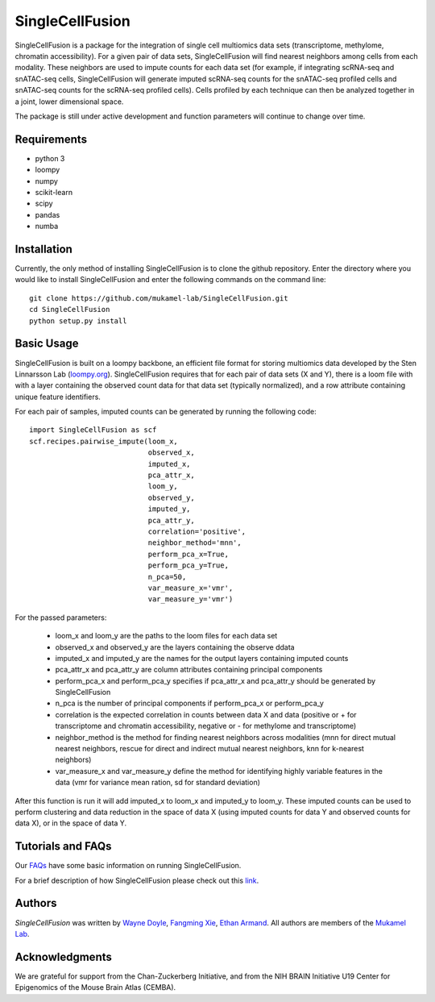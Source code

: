SingleCellFusion
================

SingleCellFusion is a package for the integration of single cell multiomics data sets (transcriptome,
methylome, chromatin accessibility). For a given pair of data sets, SingleCellFusion will find nearest
neighbors among cells from each modality. These neighbors are used to impute counts for each data set
(for example, if integrating scRNA-seq and snATAC-seq cells, SingleCellFusion will generate imputed
scRNA-seq counts for the snATAC-seq profiled cells and snATAC-seq counts for the scRNA-seq profiled cells).
Cells profiled by each technique can then be analyzed together in a joint, lower dimensional space.


The package is still under active development and function parameters will continue to change over time.


Requirements
------------
* python 3
* loompy
* numpy
* scikit-learn
* scipy
* pandas
* numba


Installation
------------
Currently, the only method of installing SingleCellFusion is to clone the github repository.
Enter the directory where you would like to install SingleCellFusion and enter
the following commands on the command line::

    git clone https://github.com/mukamel-lab/SingleCellFusion.git
    cd SingleCellFusion
    python setup.py install


Basic Usage
-----------
SingleCellFusion is built on a loompy backbone, an efficient file format for storing multiomics data
developed by the Sten Linnarsson Lab (`loompy.org <http://loompy.org/>`_). SingleCellFusion requires
that for each pair of data sets (X and Y), there is a loom file with with a layer containing the
observed count data for that data set (typically normalized), and a row attribute containing unique
feature identifiers.

For each pair of samples, imputed counts can be generated by running the following code::

    import SingleCellFusion as scf
    scf.recipes.pairwise_impute(loom_x,
                                observed_x,
                                imputed_x,
                                pca_attr_x,
                                loom_y,
                                observed_y,
                                imputed_y,
                                pca_attr_y,
                                correlation='positive',
                                neighbor_method='mnn',
                                perform_pca_x=True,
                                perform_pca_y=True,
                                n_pca=50,
                                var_measure_x='vmr',
                                var_measure_y='vmr')


For the passed parameters:

    * loom_x and loom_y are the paths to the loom files for each data set
    * observed_x and observed_y are the layers containing the observe ddata
    * imputed_x and imputed_y are the names for the output layers containing imputed counts
    * pca_attr_x and pca_attr_y are column attributes containing principal components
    * perform_pca_x and perform_pca_y specifies if pca_attr_x and pca_attr_y should be generated by SingleCellFusion
    * n_pca is the number of principal components if perform_pca_x or perform_pca_y
    * correlation is the expected correlation in counts between data X and data (positive or + for transcriptome and chromatin accessibility, negative or - for methylome and transcriptome)
    * neighbor_method is the method for finding nearest neighbors across modalities (mnn for direct mutual nearest neighbors, rescue for direct and indirect mutual nearest neighbors, knn for k-nearest neighbors)
    * var_measure_x and var_measure_y define the method for identifying highly variable features in the data (vmr for variance mean ration, sd for standard deviation)

After this function is run it will add imputed_x to loom_x and imputed_y to loom_y.
These imputed counts can be used to perform clustering and data reduction in the space of data X
(using imputed counts for data Y and observed counts for data X), or in the space of data Y.

Tutorials and FAQs
-------------------
Our `FAQs <docs/faqs.rst>`_ have some basic information on running SingleCellFusion.

For a brief description of how SingleCellFusion please check out this `link <docs/scf_description.rst>`_.


Authors
-------

`SingleCellFusion` was written by `Wayne Doyle <widoyle@ucsd.edu>`_,
`Fangming Xie <f7xie@ucsd.edu>`_, `Ethan Armand <earmand@ucsd.edu>`_.
All authors are members of the `Mukamel Lab <https://brainome.ucsd.edu>`_.


Acknowledgments
---------------

We are grateful for support from the Chan-Zuckerberg Initiative, and from the NIH BRAIN
Initiative U19 Center for Epigenomics of the Mouse Brain Atlas (CEMBA).
